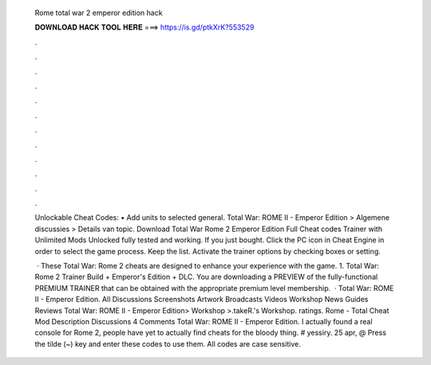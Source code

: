   Rome total war 2 emperor edition hack
  
  
  
  𝐃𝐎𝐖𝐍𝐋𝐎𝐀𝐃 𝐇𝐀𝐂𝐊 𝐓𝐎𝐎𝐋 𝐇𝐄𝐑𝐄 ===> https://is.gd/ptkXrK?553529
  
  
  
  .
  
  
  
  .
  
  
  
  .
  
  
  
  .
  
  
  
  .
  
  
  
  .
  
  
  
  .
  
  
  
  .
  
  
  
  .
  
  
  
  .
  
  
  
  .
  
  
  
  .
  
  Unlockable Cheat Codes: • Add units to selected general. Total War: ROME II - Emperor Edition > Algemene discussies > Details van topic. Download Total War Rome 2 Emperor Edition Full Cheat codes Trainer with Unlimited Mods Unlocked fully tested and working. If you just bought. Click the PC icon in Cheat Engine in order to select the game process. Keep the list. Activate the trainer options by checking boxes or setting.
  
   · These Total War: Rome 2 cheats are designed to enhance your experience with the game. 1. Total War: Rome 2 Trainer Build + Emperor's Edition + DLC. You are downloading a PREVIEW of the fully-functional PREMIUM TRAINER that can be obtained with the appropriate premium level membership.  · Total War: ROME II - Emperor Edition. All Discussions Screenshots Artwork Broadcasts Videos Workshop News Guides Reviews Total War: ROME II - Emperor Edition> Workshop >.takeR.'s Workshop. ratings. Rome - Total Cheat Mod Description Discussions 4 Comments  Total War: ROME II - Emperor Edition. I actually found a real console for Rome 2, people have yet to actually find cheats for the bloody thing. # yessiry. 25 apr, @ Press the tilde (~) key and enter these codes to use them. All codes are case sensitive.
